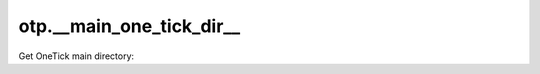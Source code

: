 otp.__main_one_tick_dir__
=========================

Get OneTick main directory:


.. doctest::

   >>> otp.__main_one_tick_dir__  # doctest: +SKIP
   '/opt/one_market_data/one_tick'
